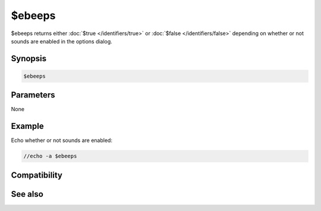 $ebeeps
=======

$ebeeps returns either :doc:`$true </identifiers/true>` or :doc:`$false </identifiers/false>` depending on whether or not sounds are enabled in the options dialog.

Synopsis
--------

.. code:: text

    $ebeeps

Parameters
----------

None

Example
-------

Echo whether or not sounds are enabled:

.. code:: text

    //echo -a $ebeeps

Compatibility
-------------

.. compatibility:: 6.3

See also
--------

.. hlist::
    :columns: 4

    * :doc:`$sound </identifiers/sound>`

